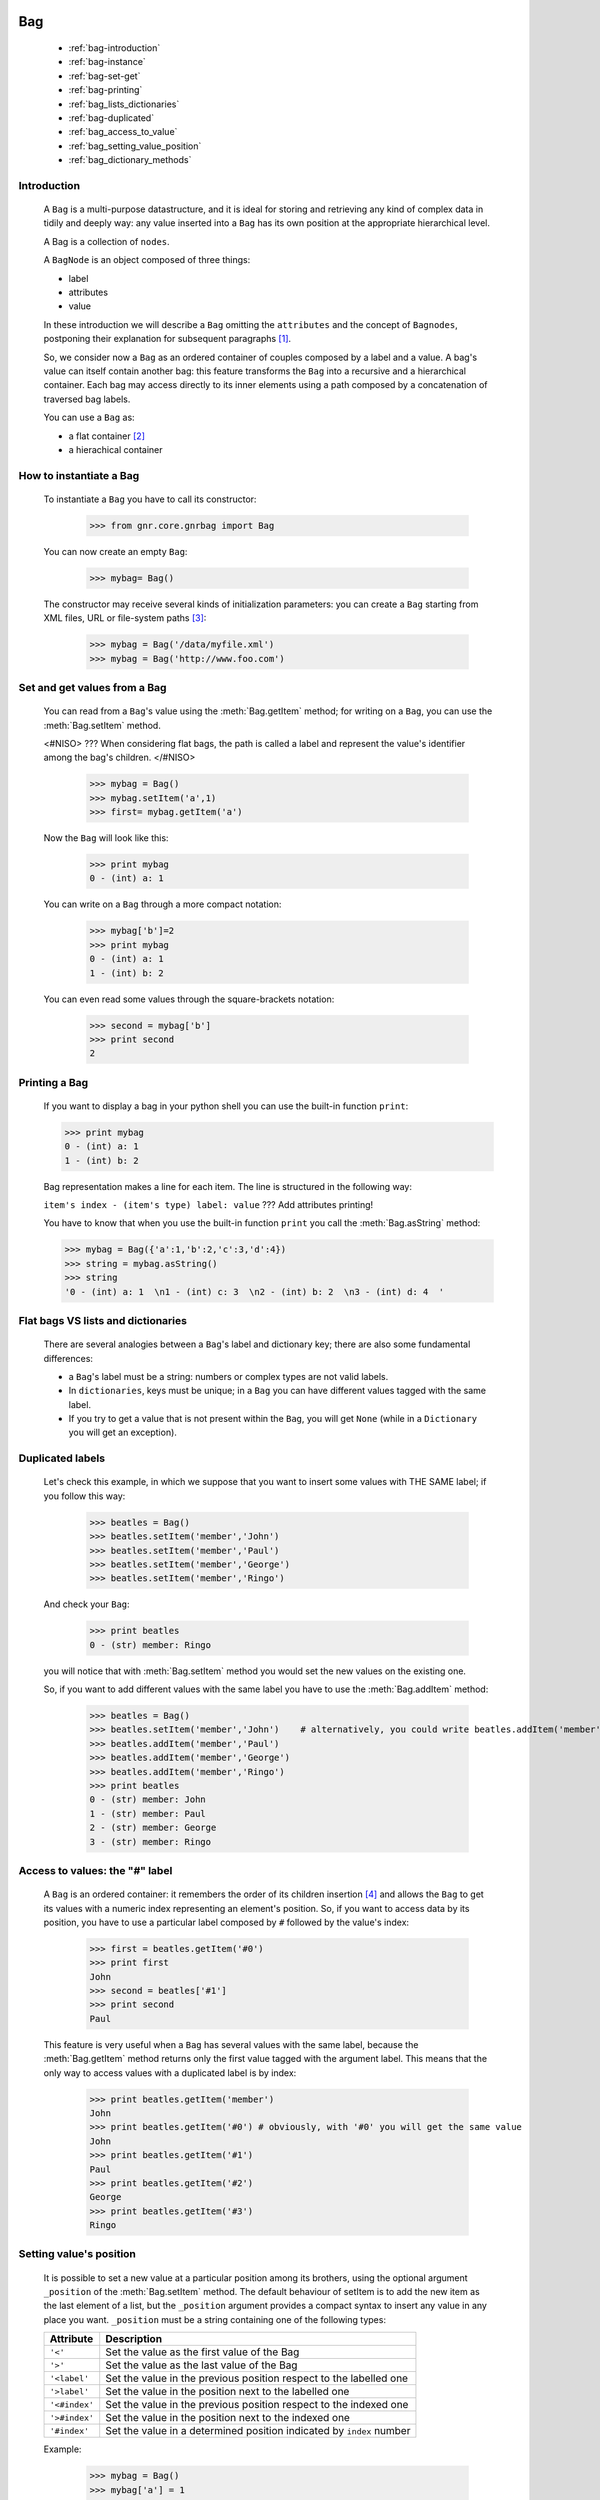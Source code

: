 	.. _genro-bag-introduction:

=====
 Bag
=====

	- :ref:`bag-introduction`
	
	- :ref:`bag-instance`
	
	- :ref:`bag-set-get`
	
	- :ref:`bag-printing`
	
	- :ref:`bag_lists_dictionaries`
	
	- :ref:`bag-duplicated`
	
	- :ref:`bag_access_to_value`
	
	- :ref:`bag_setting_value_position`
	
	- :ref:`bag_dictionary_methods`

	.. _bag-introduction:

Introduction
============

	A ``Bag`` is a multi-purpose datastructure, and it is ideal for storing and retrieving any kind of complex data in tidily and deeply way: any value inserted into a ``Bag`` has its own position at the appropriate hierarchical level.

	A Bag is a collection of ``nodes``.

	A ``BagNode`` is an object composed of three things:

	- label

	- attributes

	- value

	.. image:: bagnode.jpg

	In these introduction we will describe a ``Bag`` omitting the ``attributes`` and the concept of ``Bagnodes``, postponing their explanation for subsequent paragraphs [#]_.

	So, we consider now a ``Bag`` as an ordered container of couples composed by a label and a value. A bag's value can itself contain another bag: this feature transforms the ``Bag`` into a recursive and a hierarchical container. Each bag may access directly to its inner elements using a path composed by a concatenation of traversed bag labels.

	You can use a ``Bag`` as:

	- a flat container [#]_
	
	- a hierachical container

	.. _bag-instance:

How to instantiate a Bag
========================

	To instantiate a ``Bag`` you have to call its constructor:

		>>> from gnr.core.gnrbag import Bag

	You can now create an empty ``Bag``:
	
		>>> mybag= Bag()

	The constructor may receive several kinds of initialization parameters: you can create a ``Bag`` starting from XML files, URL or file-system paths [#]_:

		>>> mybag = Bag('/data/myfile.xml')
		>>> mybag = Bag('http://www.foo.com')

	.. _bag-set-get:

Set and get values from a Bag
=============================

	You can read from a ``Bag``'s value using the :meth:`Bag.getItem` method; for writing on a ``Bag``, you can use the :meth:`Bag.setItem` method.

	<#NISO> ??? When considering flat bags, the path is called a label and represent the value's identifier among the bag's children. </#NISO>

		>>> mybag = Bag()
		>>> mybag.setItem('a',1)
		>>> first= mybag.getItem('a')
	
	Now the ``Bag`` will look like this:

		>>> print mybag
		0 - (int) a: 1

	You can write on a ``Bag`` through a more compact notation:

		>>> mybag['b']=2
		>>> print mybag
		0 - (int) a: 1
		1 - (int) b: 2
	
	You can even read some values through the square-brackets notation:
	
		>>> second = mybag['b']
		>>> print second
		2

	.. _bag-printing:

Printing a Bag
==============

	If you want to display a bag in your python shell you can use the built-in function ``print``:

	>>> print mybag
	0 - (int) a: 1  
	1 - (int) b: 2  

	Bag representation makes a line for each item. The line is structured in the following way:

	``item's index - (item's type) label: value`` ??? Add attributes printing!

	You have to know that when you use the built-in function ``print`` you call the :meth:`Bag.asString` method:

	>>> mybag = Bag({'a':1,'b':2,'c':3,'d':4})
	>>> string = mybag.asString()
	>>> string
	'0 - (int) a: 1  \n1 - (int) c: 3  \n2 - (int) b: 2  \n3 - (int) d: 4  '

.. _bag_lists_dictionaries:

Flat bags VS lists and dictionaries
===================================

	There are several analogies between a ``Bag``'s label and dictionary key; there are also some fundamental differences:

	- a ``Bag``'s label must be a string: numbers or complex types are not valid labels.

	- In ``dictionaries``, keys must be unique; in a ``Bag`` you can have different values tagged with the same label.

	- If you try to get a value that is not present within the ``Bag``, you will get ``None`` (while in a ``Dictionary`` you will get an exception).

	.. _bag-duplicated:

Duplicated labels
=================

	Let's check this example, in which we suppose that you want to insert some values with THE SAME label; if you follow this way:
	
		>>> beatles = Bag()
		>>> beatles.setItem('member','John')
		>>> beatles.setItem('member','Paul')
		>>> beatles.setItem('member','George')
		>>> beatles.setItem('member','Ringo')
	
	And check your ``Bag``:
	
		>>> print beatles
		0 - (str) member: Ringo
	
	you will notice that with :meth:`Bag.setItem` method you would set the new values on the existing one.

	So, if you want to add different values with the same label you have to use the :meth:`Bag.addItem` method:

		>>> beatles = Bag()
		>>> beatles.setItem('member','John')    # alternatively, you could write beatles.addItem('member','John')
		>>> beatles.addItem('member','Paul')
		>>> beatles.addItem('member','George')
		>>> beatles.addItem('member','Ringo')
		>>> print beatles
		0 - (str) member: John
		1 - (str) member: Paul
		2 - (str) member: George
		3 - (str) member: Ringo

.. _bag_access_to_value:

Access to values: the "#" label
===============================

	A ``Bag`` is an ordered container: it remembers the order of its children insertion [#]_ and allows the ``Bag`` to get its values with a numeric index representing an element's position. So, if you want to access data by its position, you have to use a particular label composed by ``#`` followed by the value's index:

		>>> first = beatles.getItem('#0')
		>>> print first
		John
		>>> second = beatles['#1']
		>>> print second
		Paul

	This feature is very useful when a ``Bag`` has several values with the same label, because the :meth:`Bag.getItem` method returns only the first value tagged with the argument label. This means that the only way to access values with a duplicated label is by index:

		>>> print beatles.getItem('member')
		John
		>>> print beatles.getItem('#0') # obviously, with '#0' you will get the same value
		John
		>>> print beatles.getItem('#1')
		Paul
		>>> print beatles.getItem('#2')
		George
		>>> print beatles.getItem('#3')
		Ringo

.. _bag_setting_value_position:

Setting value's position
========================

	It is possible to set a new value at a particular position among its brothers, using the optional argument ``_position`` of the :meth:`Bag.setItem` method. The default behaviour of setItem is to add the new item as the last element of a list, but the ``_position`` argument provides a compact syntax to insert any value in any place you want. ``_position`` must be a string containing one of the following types:

	+---------------+----------------------------------------------------------------------+
	|  Attribute    |  Description                                                         |
	+===============+======================================================================+
	| ``'<'``       | Set the value as the first value of the Bag                          |
	+---------------+----------------------------------------------------------------------+
	| ``'>'``       | Set the value as the last value of the Bag                           |
	+---------------+----------------------------------------------------------------------+
	| ``'<label'``  | Set the value in the previous position respect to the labelled one   |
	+---------------+----------------------------------------------------------------------+
	| ``'>label'``  | Set the value in the position next to the labelled one               |
	+---------------+----------------------------------------------------------------------+
	| ``'<#index'`` | Set the value in the previous position respect to the indexed one    |
	+---------------+----------------------------------------------------------------------+
	| ``'>#index'`` | Set the value in the position next to the indexed one                |
	+---------------+----------------------------------------------------------------------+
	| ``'#index'``  | Set the value in a determined position indicated by ``index`` number |
	+---------------+----------------------------------------------------------------------+

	Example:
	
		>>> mybag = Bag()
		>>> mybag['a'] = 1
		>>> mybag['b'] = 2
		>>> mybag['c'] = 3
		>>> mybag['d'] = 4
	
	The ``Bag`` will look like this:
	
		>>> print mybag
		0 - a: 1
		1 - b: 2
		2 - c: 3
		3 - d: 4
	
	We introduce now some of the ``_position`` properties:
	
		>>> mybag.setItem('e',5, _position= '<')
		>>> mybag.setItem('f',6, _position= '<c')
		>>> mybag.setItem('g',7, _position= '<#3')
		
	Now the ``Bag`` looks like this:
	
		>>> print mybag
		0 - (int) e: 5
		1 - (int) a: 1
		2 - (int) b: 2
		3 - (int) g: 7
		4 - (int) f: 6
		5 - (int) c: 3
		6 - (int) d: 4

.. _bag_dictionary_methods:

Dictionary methods implemented by Bag and other related methods
===============================================================

	We report here a list of the Bag methods inherited from a Python Dictionary:

	- :meth:`Bag.keys`
	
	- :meth:`Bag.items`
	
	- :meth:`Bag.values`
	
	- :meth:`Bag.has_key`

	- :meth:`Bag.update`
	
	- Bag also supports the operator ``in`` exactly like a dictionary:

		>>> mybag = Bag()
		>>> mybag.setItem('a',1)
		>>> 'a' in mybag
		True
	
	- A bag can be transformed into a dict with the :meth:`Bag.asDict` method:

		>>> mybag=Bag({'a':1,'b':2,'c':3,'d':4})
		>>> print mybag
		0 - (int) a: 1
		1 - (int) c: 3
		2 - (int) b: 2
		3 - (int) d: 4
		>>> d = mybag.asDict()
		>>> print d
		{'a': 1, 'c': 3, 'b': 2, 'd': 4}

	

**Footnotes:**

.. [#] Check :ref:`???` for the ``attributes`` and :ref:`???` for the ``bagNodes``.

.. [#] A Bag used as a simple flat container has some similarities with both Python ``Dictionary`` and Python ``List``, but it also has got several important differences. The main difference lies in its hierarchical nature.

.. [#] For further information, check the :ref:`???` paragraph.
.. ??? that is paragraph called "Importing and exporting bags"

.. [#] Like a Python ``list``.
